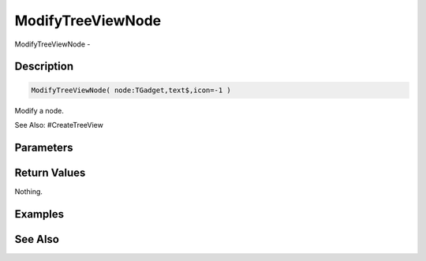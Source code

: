 .. _func_maxgui_tree views_modifytreeviewnode:

==================
ModifyTreeViewNode
==================

ModifyTreeViewNode - 

Description
===========

.. code-block:: blitzmax

    ModifyTreeViewNode( node:TGadget,text$,icon=-1 )

Modify a node.

See Also: #CreateTreeView

Parameters
==========

Return Values
=============

Nothing.

Examples
========

See Also
========



